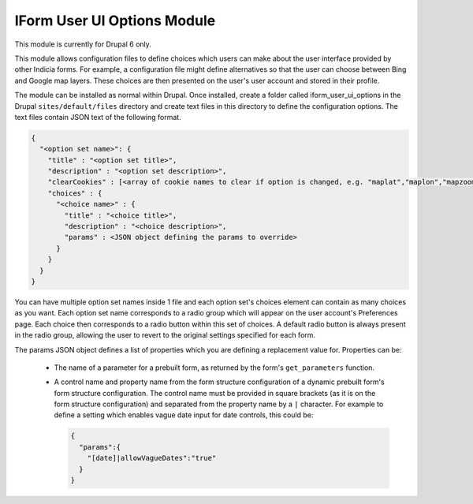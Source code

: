 IForm User UI Options Module
----------------------------

This module is currently for Drupal 6 only.

This module allows configuration files to define choices which users can make about the
user interface provided by other Indicia forms. For example, a configuration file might
define alternatives so that the user can choose between Bing and Google map layers. These
choices are then presented on the user's user account and stored in their profile.

The module can be installed as normal within Drupal. Once installed, create a folder 
called iform_user_ui_options in the Drupal ``sites/default/files`` directory and create
text files in this directory to define the configuration options. The text files contain
JSON text of the following format.

.. code-block:: json

  {
    "<option set name>": {
      "title" : "<option set title>",
      "description" : "<option set description>",
      "clearCookies" : [<array of cookie names to clear if option is changed, e.g. "maplat","maplon","mapzoom">],
      "choices" : {
        "<choice name>" : {
          "title" : "<choice title>",
          "description" : "<choice description>",
          "params" : <JSON object defining the params to override>
        }
      }
    }
  }
  
You can have multiple option set names inside 1 file and each option set's choices 
element can contain as many choices as you want. Each option set name corresponds to a 
radio group which will appear on the user account's Preferences page. Each choice then
corresponds to a radio button within this set of choices. A default radio button is 
always present in the radio group, allowing the user to revert to the original settings
specified for each form.

The params JSON object defines a list of properties which you are defining a replacement
value for. Properties can be:

  * The name of a parameter for a prebuilt form, as returned by the form's 
    ``get_parameters`` function. 
  * A control name and property name from the form structure configuration of a dynamic
    prebuilt form's form structure configuration. The control name must be provided in 
    square brackets (as it is on the form structure configuration) and separated from the
    property name by a ``|`` character. For example to define a setting which enables
    vague date input for date controls, this could be:
    
    .. code-block:: json
    
      {
        "params":{
          "[date]|allowVagueDates":"true"
        }
      }
    